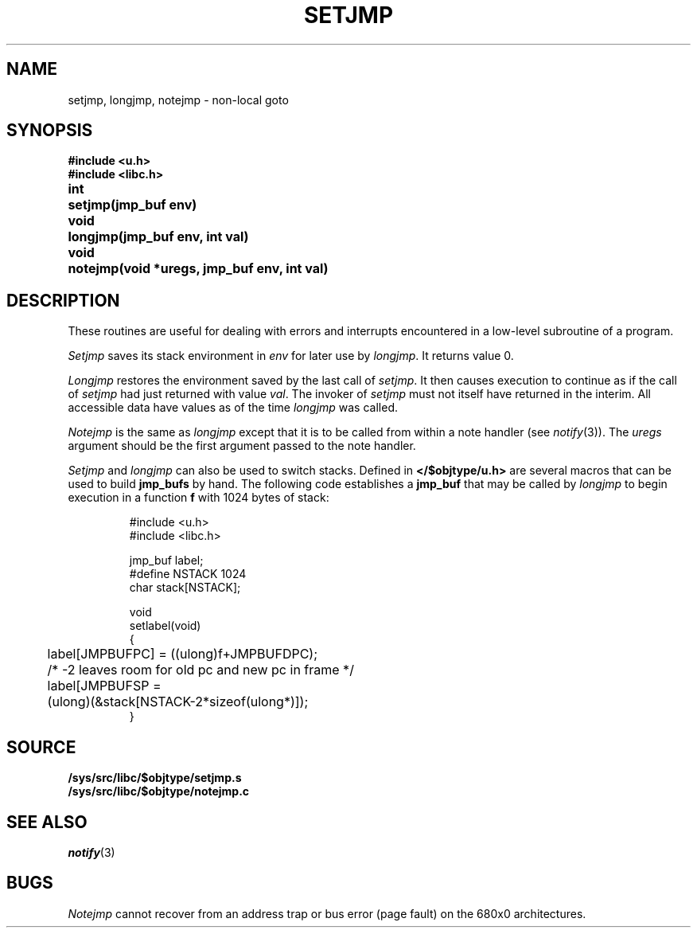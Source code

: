 .TH SETJMP 3
.SH NAME
setjmp, longjmp, notejmp \- non-local goto
.SH SYNOPSIS
.B #include <u.h>
.br
.B #include <libc.h>
.PP
.ta \w'\fLvoid 'u
.B
int	setjmp(jmp_buf env)
.PP
.B
void	longjmp(jmp_buf env, int val)
.PP
.B
void	notejmp(void *uregs, jmp_buf env, int val)
.SH DESCRIPTION
These routines are useful for dealing with errors
and interrupts encountered in
a low-level subroutine of a program.
.PP
.I Setjmp
saves its stack environment in
.I env
for later use by
.IR longjmp .
It returns value 0.
.PP
.I Longjmp
restores the environment saved by the last call of
.IR setjmp .
It then causes execution to
continue as if the call of
.I setjmp
had just returned with value
.IR val .
The invoker of
.I setjmp
must not itself have returned in the interim.
All accessible data have values as of the time
.I longjmp
was called.
.PP
.I Notejmp
is the same as
.I longjmp
except that it is to be called from within a note handler (see
.IR notify (3)).
The
.I uregs
argument should be the first argument passed to the note handler.
.PP
.I Setjmp
and
.I longjmp
can also be used to switch stacks.
Defined in
.B </$objtype/u.h>
are several macros that can be used to build
.B jmp_bufs
by hand.  The following code establishes a
.B jmp_buf
.i label
that may be called by
.I longjmp
to begin execution in a function
.BR f
with 1024 bytes of stack:
.IP
.EX
#include <u.h>
#include <libc.h>

jmp_buf label;
#define NSTACK 1024
char stack[NSTACK];

void
setlabel(void)
{
	label[JMPBUFPC] = ((ulong)f+JMPBUFDPC);
	/* -2 leaves room for old pc and new pc in frame */
	label[JMPBUFSP =
	        (ulong)(&stack[NSTACK-2*sizeof(ulong*)]);
}
.EE
.SH SOURCE
.B /sys/src/libc/$objtype/setjmp.s
.br
.B /sys/src/libc/$objtype/notejmp.c
.SH SEE ALSO
.IR notify (3)
.SH BUGS
.PP
.I Notejmp
cannot recover from an address trap or bus error (page fault) on the 680x0
architectures.
